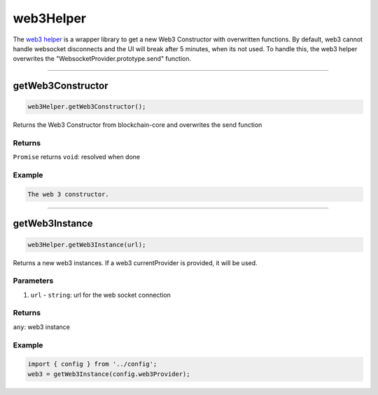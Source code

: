 ==========
web3Helper
==========

The `web3 helper <https://github.com/evannetwork/dapp-browser/blob/develop/src/app/web3.ts>`_ is a wrapper library to get a new Web3 Constructor with overwritten functions. By default, web3 cannot handle websocket disconnects and the UI will break after 5 minutes, when its not used. To handle this, the web3 helper overwrites the "WebsocketProvider.prototype.send" function.




--------------------------------------------------------------------------------

.. _ds_web3helper_getWeb3Constructor:

getWeb3Constructor
================================================================================

.. code-block:: typescript

  web3Helper.getWeb3Constructor();

Returns the Web3 Constructor from blockchain-core and overwrites the send function

-------
Returns
-------

``Promise`` returns ``void``: resolved when done

-------
Example
-------

.. code-block:: typescript

  The web 3 constructor.




--------------------------------------------------------------------------------

.. _db_web3helper_getWeb3Instance:

getWeb3Instance
================================================================================

.. code-block:: typescript

  web3Helper.getWeb3Instance(url);

Returns a new web3 instances. If a web3 currentProvider is provided, it will be used.

----------
Parameters
----------

#. ``url`` - ``string``: url for the web socket connection

-------
Returns
-------

``any``: web3 instance

-------
Example
-------

.. code-block:: typescript

  import { config } from '../config';
  web3 = getWeb3Instance(config.web3Provider);

